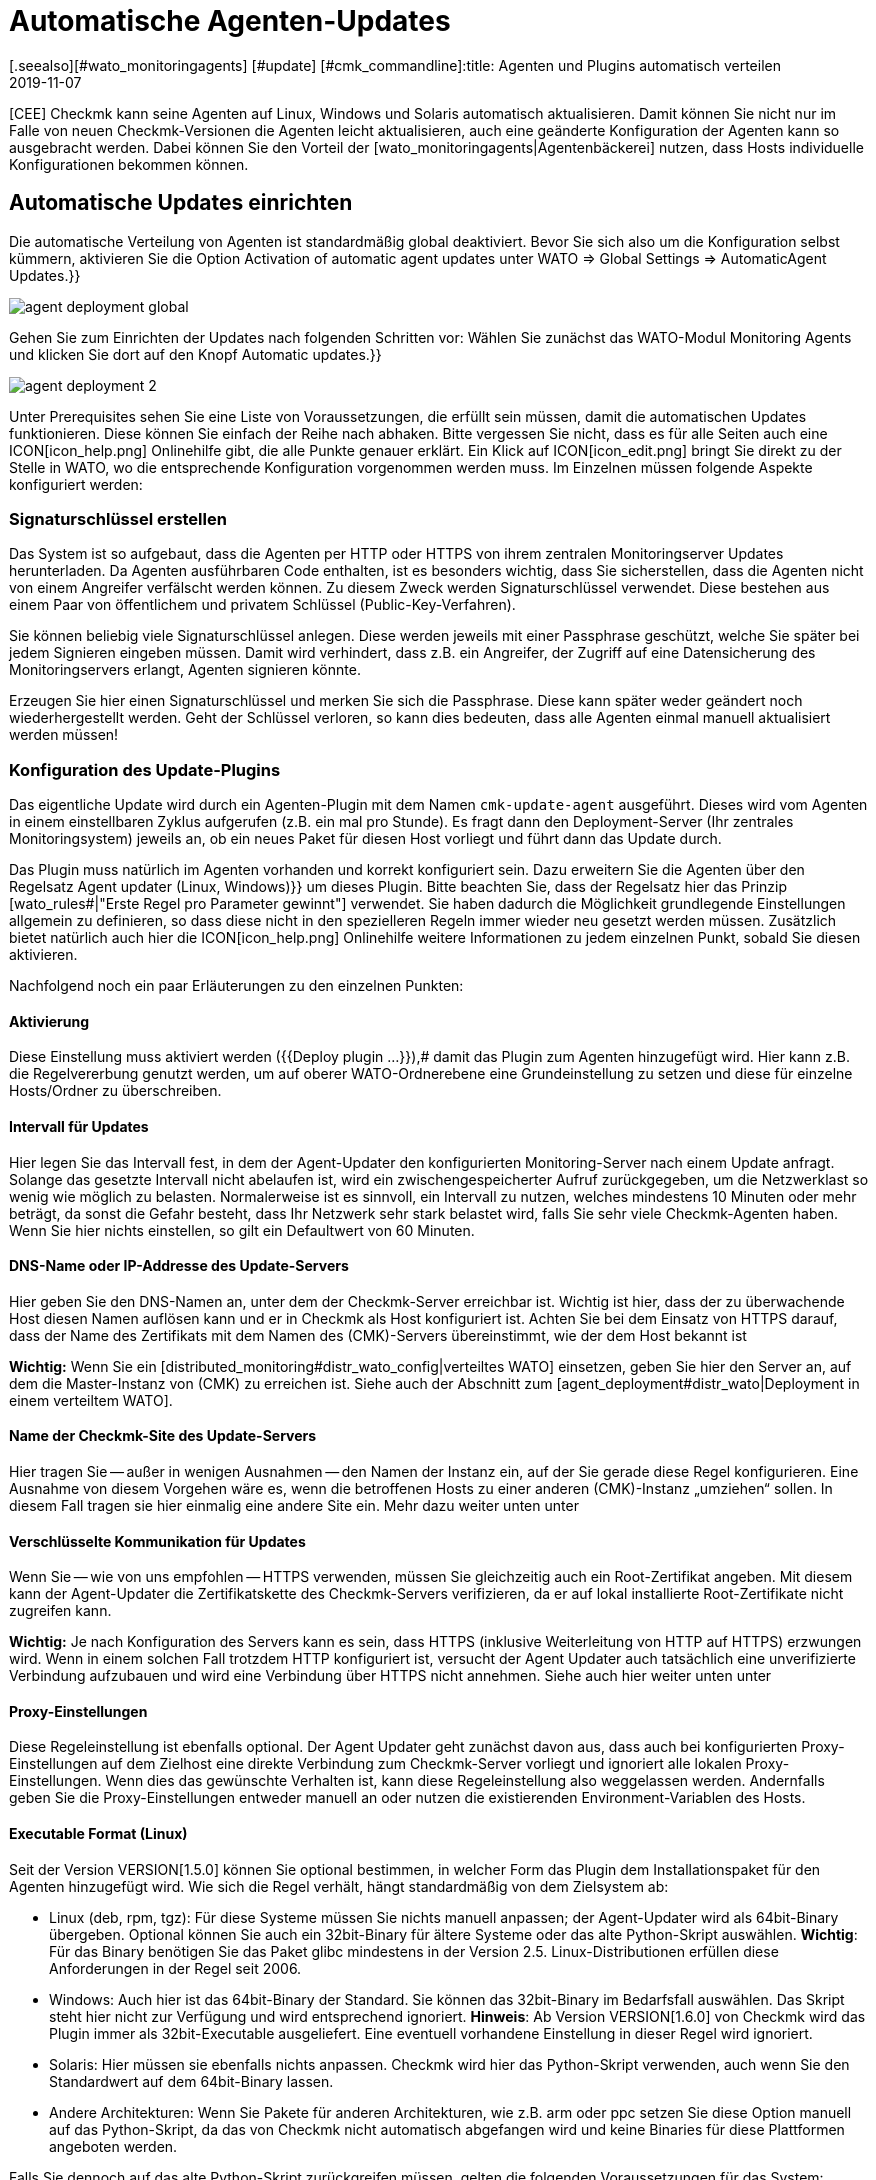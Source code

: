 = Automatische Agenten-Updates
:revdate: 2019-11-07
[.seealso][#wato_monitoringagents] [#update] [#cmk_commandline]:title: Agenten und Plugins automatisch verteilen
:description: Dieser Artikel beschreibt vollständig, wie Sie individuelle Installationspakete für Agenten erstellen und bei Bedarf auch automatisch verteilen.


[CEE] Checkmk kann seine Agenten auf
Linux, Windows und Solaris automatisch aktualisieren. Damit können Sie nicht nur im
Falle von neuen Checkmk-Versionen die Agenten leicht aktualisieren, auch eine
geänderte Konfiguration der Agenten kann so ausgebracht werden.  Dabei können
Sie den Vorteil der [wato_monitoringagents|Agentenbäckerei] nutzen, dass
Hosts individuelle Konfigurationen bekommen können.


== Automatische Updates einrichten

Die automatische Verteilung von Agenten ist standardmäßig global deaktiviert. Bevor
Sie sich also um die Konfiguration selbst kümmern, aktivieren Sie die Option
[.guihints]#Activation of automatic agent updates# unter [.guihints]#WATO => Global Settings => AutomaticAgent Updates.}}# 

image::bilder/agent_deployment_global.png[]

Gehen Sie zum Einrichten der Updates nach folgenden Schritten vor:
Wählen Sie zunächst das WATO-Modul [.guihints]#Monitoring Agents# und klicken
Sie dort auf den Knopf [.guihints]#Automatic updates.}}# 

image::bilder/agent_deployment_2.png[align=border]

Unter [.guihints]#Prerequisites# sehen Sie eine Liste von Voraussetzungen, die
erfüllt sein müssen, damit die automatischen Updates funktionieren. Diese
können Sie einfach der Reihe nach abhaken. Bitte vergessen Sie nicht, dass
es für alle Seiten auch eine ICON[icon_help.png] Onlinehilfe gibt, die alle
Punkte genauer erklärt. Ein Klick auf ICON[icon_edit.png] bringt Sie direkt
zu der Stelle in WATO, wo die entsprechende Konfiguration vorgenommen werden
muss. Im Einzelnen müssen folgende Aspekte konfiguriert werden:


=== Signaturschlüssel erstellen

Das System ist so aufgebaut, dass die Agenten per HTTP oder HTTPS von ihrem zentralen
Monitoringserver Updates herunterladen. Da Agenten ausführbaren Code enthalten, ist
es besonders wichtig, dass Sie sicherstellen, dass die Agenten nicht von einem Angreifer
verfälscht werden können. Zu diesem Zweck werden Signaturschlüssel verwendet. Diese
bestehen aus einem Paar von öffentlichem und privatem Schlüssel (Public-Key-Verfahren).

Sie können beliebig viele Signaturschlüssel anlegen. Diese werden jeweils mit einer
Passphrase geschützt, welche Sie später bei jedem Signieren eingeben müssen. Damit
wird verhindert, dass z.B. ein Angreifer, der Zugriff auf eine Datensicherung des
Monitoringservers erlangt, Agenten signieren könnte.

Erzeugen Sie hier einen Signaturschlüssel und merken Sie sich die
Passphrase.  Diese kann später weder geändert noch wiederhergestellt
werden. Geht der Schlüssel verloren, so kann dies bedeuten, dass alle
Agenten einmal manuell aktualisiert werden müssen!


=== Konfiguration des Update-Plugins
Das eigentliche Update wird durch ein Agenten-Plugin mit dem
Namen `cmk-update-agent` ausgeführt. Dieses wird vom Agenten in
einem einstellbaren Zyklus aufgerufen (z.B. ein mal pro Stunde).  Es fragt
dann den Deployment-Server (Ihr zentrales Monitoringsystem) jeweils an,
ob ein neues Paket für diesen Host vorliegt und führt dann das Update durch.

Das Plugin muss natürlich im Agenten vorhanden und korrekt konfiguriert
sein. Dazu erweitern Sie die Agenten über den Regelsatz [.guihints]#Agent updater (Linux, Windows)}}# 
um dieses Plugin. Bitte beachten Sie, dass der
Regelsatz hier das Prinzip [wato_rules#|"Erste Regel pro Parameter gewinnt"]
verwendet. Sie haben dadurch die Möglichkeit grundlegende Einstellungen
allgemein zu definieren, so dass diese nicht in den spezielleren Regeln
immer wieder neu gesetzt werden müssen. Zusätzlich bietet natürlich auch
hier die ICON[icon_help.png] Onlinehilfe weitere Informationen zu jedem
einzelnen Punkt, sobald Sie diesen aktivieren.

Nachfolgend noch ein paar Erläuterungen zu den einzelnen Punkten:


==== Aktivierung

Diese Einstellung muss aktiviert werden ({{Deploy plugin ...}}),# damit das Plugin
zum Agenten hinzugefügt wird. Hier kann z.B. die Regelvererbung genutzt werden, um auf oberer
WATO-Ordnerebene eine Grundeinstellung zu setzen und diese für einzelne Hosts/Ordner zu überschreiben.

==== Intervall für Updates

Hier legen Sie das Intervall fest, in dem der Agent-Updater den konfigurierten
Monitoring-Server nach einem Update anfragt. Solange das gesetzte Intervall
nicht abelaufen ist, wird ein zwischengespeicherter Aufruf zurückgegeben,
um die Netzwerklast so wenig wie möglich zu belasten. Normalerweise ist es
sinnvoll, ein Intervall zu nutzen, welches mindestens 10 Minuten oder mehr
beträgt, da sonst die Gefahr besteht, dass Ihr Netzwerk sehr stark belastet
wird, falls Sie sehr viele Checkmk-Agenten haben. Wenn Sie hier nichts einstellen,
so gilt ein Defaultwert von 60 Minuten.

==== DNS-Name oder IP-Addresse des Update-Servers

Hier geben Sie den DNS-Namen an, unter dem der Checkmk-Server erreichbar
ist. Wichtig ist hier, dass der zu überwachende Host diesen Namen auflösen
kann und er in Checkmk als Host konfiguriert ist. Achten Sie bei dem
Einsatz von HTTPS darauf, dass der Name des Zertifikats mit dem Namen des
(CMK)-Servers übereinstimmt, wie der dem Host bekannt ist

*Wichtig:*
Wenn Sie ein [distributed_monitoring#distr_wato_config|verteiltes WATO]
einsetzen, geben Sie hier den Server an, auf dem die Master-Instanz von
(CMK) zu erreichen ist. Siehe auch der Abschnitt zum
[agent_deployment#distr_wato|Deployment in einem verteiltem WATO].


==== Name der Checkmk-Site des Update-Servers

Hier tragen Sie -- außer in wenigen Ausnahmen -- den Namen der Instanz
ein, auf der Sie gerade diese Regel konfigurieren. Eine Ausnahme von
diesem Vorgehen wäre es, wenn die betroffenen Hosts zu einer anderen
(CMK)-Instanz „umziehen“ sollen. In diesem Fall tragen sie hier
einmalig eine andere Site ein. Mehr dazu weiter unten unter
[agent_deployment#scenarios|Einsatzszenarien.]


==== Verschlüsselte Kommunikation für Updates

Wenn Sie -- wie von uns empfohlen -- HTTPS verwenden, müssen Sie gleichzeitig
auch ein Root-Zertifikat angeben. Mit diesem kann der Agent-Updater
die Zertifikatskette des Checkmk-Servers verifizieren, da er auf lokal
installierte Root-Zertifikate nicht zugreifen kann.

*Wichtig:* Je nach Konfiguration des Servers kann es sein, dass HTTPS
(inklusive Weiterleitung von HTTP auf HTTPS) erzwungen wird. Wenn in einem
solchen Fall trotzdem HTTP konfiguriert ist, versucht der Agent Updater
auch tatsächlich eine unverifizierte Verbindung aufzubauen und wird eine
Verbindung über HTTPS nicht annehmen. Siehe auch hier weiter unten unter
[agent_deployment#faq|Die Verbindung über SSL/TLS funktioniert nicht.]


==== Proxy-Einstellungen

Diese Regeleinstellung ist ebenfalls optional. Der Agent Updater geht zunächst davon
aus, dass auch bei konfigurierten Proxy-Einstellungen auf dem Zielhost
eine direkte Verbindung zum Checkmk-Server vorliegt und ignoriert alle
lokalen Proxy-Einstellungen.  Wenn dies das gewünschte Verhalten ist,
kann diese Regeleinstellung also weggelassen werden. Andernfalls geben Sie
die Proxy-Einstellungen entweder manuell an oder nutzen die existierenden
Environment-Variablen des Hosts.


==== Executable Format (Linux)

Seit der Version VERSION[1.5.0] können Sie optional bestimmen, in welcher Form das Plugin dem Installationspaket für den Agenten hinzugefügt wird. Wie sich die Regel verhält, hängt standardmäßig von dem Zielsystem ab:

* Linux (deb, rpm, tgz): Für diese Systeme müssen Sie nichts manuell anpassen; der Agent-Updater wird als 64bit-Binary übergeben. Optional können Sie auch ein 32bit-Binary für ältere Systeme oder das alte Python-Skript auswählen. *Wichtig*: Für das Binary benötigen Sie das Paket glibc mindestens in der Version 2.5. Linux-Distributionen erfüllen diese Anforderungen in der Regel seit 2006.
* Windows: Auch hier ist das 64bit-Binary der Standard. Sie können das 32bit-Binary im Bedarfsfall auswählen. Das Skript steht hier nicht zur Verfügung und wird entsprechend ignoriert. *Hinweis*: Ab Version VERSION[1.6.0] von Checkmk wird das Plugin immer als 32bit-Executable ausgeliefert. Eine eventuell vorhandene Einstellung in dieser Regel wird ignoriert.
* Solaris: Hier müssen sie ebenfalls nichts anpassen. Checkmk wird hier das Python-Skript verwenden, auch wenn Sie den Standardwert auf dem 64bit-Binary lassen.
* Andere Architekturen: Wenn Sie Pakete für anderen Architekturen, wie z.B. arm oder ppc setzen Sie diese Option manuell auf das Python-Skript, da das von Checkmk nicht automatisch abgefangen wird und keine Binaries für diese Plattformen angeboten werden.

Falls Sie dennoch auf das alte Python-Skript zurückgreifen müssen, gelten die folgenden Voraussetzungen für das System:

* Python2 in der Version 2.7.13 oder neuer
* Die Python-Module _requests_, _requests[socks]_ und _pyOpenSSL_


==== Signaturschlüssel

Wählen Sie hier mindestens einen Signaturschlüssel aus, dessen Signatur vom
Agenten-Updater akzeptiert werden soll. Optional können Sie auch mehrere
Schlüssel angeben. Das kann z.B. der Fall sein, wenn Sie einen alten
Schlüssel deaktivieren wollen. Für dieses Vorhaben muss der Agent-Updater
eines Hosts zwischenzeitlich beide Schlüssel akzeptieren.

image::bilder/agent_deployment_rule.png[]


[#bakery]
=== Agenten backen

Wenn Sie die Regeln für die Paketierung in der Agent-Bakery angepasst haben,
werden Sie bemerken, dass der Button [.guihints]#Bake agents# orange hervorgehoben
wird. Die erstellten und angepassten Regeln finden sich nämlich erst dann
in den Installationspaketen wieder, wenn Sie diese neu erstellen/backen. Wenn
dieser Prozess abgeschlossen ist, werden Sie darüber informiert:

image::bilder/baked_agents.png[]


[#sign_agent]
=== Agenten signieren

Als nächstes signieren Sie die Agenten mit dem in Schritt 1 erstellten
Schlüssel.  Dazu benötigen Sie jetzt zum ersten Mal Ihre Passphrase. Nachdem
Sie diese erfolgreich eingegeben haben, werden die signierten Agenten mit
einem ICON[icon_signature_key.png]-Symbol gekennzeichnet. Wenn Sie mehrere
Schlüssel angelegt haben, signieren Sie mit jedem Schlüssel
separat. *Wichtig:* Einem Agent-Updater auf dem zu überwachenden
Host genügt es, wenn das neue Paket mit einem der ihm bekannten Schlüssel
signiert ist.

Jedes Mal, wenn Sie später die Agentenpakete aktualisieren und neu backen,
wird die Signatur entfernt und muss neu angelegt werden.


=== Agenten registrieren

Registrieren Sie nun im nächsten Schritt die zu überwachenden
Hosts am Checkmk-Server. Da ein neuer Host dem Checkmk-Server bisher
noch nicht vertraut und dieser auch noch nicht weiß, dass der Host
automatisch aktualisiert werden soll, muss der Agent auf dem Host
einmalig von Hand installiert werden. Laden Sie dafür in WATO unter
[.guihints]#Monitoring Agents# das für den Host passende ICON[icon_agents.png]
Paket herunter. Achten Sie darauf, dass das Paket auch das Agent-Updater-Plugin
enthält.

Kopieren Sie nun das Paket auf den Host und installieren Sie es
[wato_monitoringagents|wie gewohnt] mit `rpm`, `deb` oder
`msiexec` (bzw. per Doppelklick). Das Agent-Updater-Plugin finden Sie nun im Pluyginsverzeichnis des Hosts:

* Unter unixoiden Systemen im Pfad `/var/lib/check_mk_agent/plugins/[konfiguriertes Intervall]/` (Seit Version VERSION[1.6.0] wird ein gleichnamiges Skript aber auch unter `/usr/bin` abgelegt, daher steht `cmk-update-agent` auch als Kommando zur Verfügung.)
* Unter Windows: Vor Version VERSION[1.6.0] unterhalb des Installationspfads des Agenten; normalerweise unter `C:\Program Files (x86)\check_mk\plugins\`. Seit Version VERSION[1.6.0] liegt die Agent-Updater-Executable unter `C:\ProgramData\Checkmk\Agent\plugins\`.

Rufen Sie nun den Agent-Updater mit dem Argument `register` auf. Unter
Windows muss dies in einem Prompt mit Administratorrechten geschehen.
Geben Sie dann der Reihe nach die erforderlichen Angaben ein (wenn Sie einen
gebackenen Agenten installiert haben, sind nicht alle Einstellungen nötig):

[source,bash]
----
RP:cmk-update-agent register -v
+-------------------------------------------------------------------+
|                                                                   |
|  Check_MK Agent Updater v1.6.0 - Registration                   |
|                                                                   |
|  Activation of automatic agent updates. Your first step is to     |
|  register this host at your deployment server for agent updates.  |
|  For this step you need an administration account on WATO for     |
|  that server.                                                     |
|                                                                   |
+-------------------------------------------------------------------+
Deployment server to connect to:
*mymonitoring.example.intern*

Protocol to use for connection [http/https]:
*https*

Check_MK site on deployment server:
*mysite*

Our host name in the monitoring:
*myhost*

WATO user with admin permissions:
*cmkadmin*

Password:


Going to register agent at deployment server
Successfully registered agent for deployment.
You can now update your agent by running 'cmk-update-agent -v'
Saved your registration settings to /etc/cmk-update-agent.state.

Hint: you can do this in scripts with the command:

./cmk-update-agent register -s moni01.servers.intern -i mysite -H myhost -p http -U cmkadmin -P '***' -v
----

Alternativ können Sie die Registrierung auch im nicht-interaktiven Modus
durchführen, indem die benötigen Daten per Kommandozeilenoption übergeben
werden. Ein Aufruf von `cmk-update-agent register --help` zeigt hier
die setzbaren Optionen an. Erwähnenswert hierbei ist, dass die einmalige
Registrierung auch über einen [.guihints]#Automation-User# erfolgen kann. Dafür
wird der User wie gewohnt per `--user/-U` und das Automation-Secret
per `--secret/-S` übergeben.

Einige Hinweise zur Registrierung:

* Bei der Registrierung benötigt das Plugin auch den Namen des Hosts, wie er im Monitoring bekannt ist. Dieser ist ja nicht unbedingt mit dem Hostnamen des Rechners identisch. Der Hostname wird dann zusammen mit dem Schlüssel lokal gespeichert.
* Um HTTPS zu verwenden, muss auf Ihrem Monitoringserver HTTPS eingerichtet sein. HTTP ist hier deutlich einfacher, bietet aber keine Verschlüsselung der Übertragung. Da der Agent theoretisch Passwörter enthalten kann, ist HTTPS der empfohlene Weg. Die Authentizität des Agenten wird aber durch die Signatur unabhängig davon sichergestellt.
* Der Login als WATO-User ist nur einmal erforderlich. Agent und Server vereinbaren bei der Registrierung einen geheimen Schlüssel, der nur diesem Host bekannt ist. Das Passwort des WATO-Users wird nirgendwo gespeichert.
* Während der interaktive Modus nur Felder abfragt, die in noch keiner Konfiguration vorhanden sind, lassen sich durch den nicht-interaktiven Modus alle in der Hilfe angezeigten Felder setzen und haben für diesen Aufruf die höchste Priorität. Optionen, die nur in `cmk-update-agent.state` gespeichtert sind, werden so überschrieben - Optionen aus `cmk-update-agent.cfg` jedoch nicht. Siehe auch hier weiter unten unter [agent_deployment#show_config|Einsehen der lokalen Konfiguration.]

Nach einer erfolgreichen Registrierung wird der Schlüssel beim Agenten in der Datei `/etc/cmk-update-agent.state` gespeichert.
Auf dem Server liegt er dann in `~/var/check_mk/agent_deployment/myhost`. Der Schlüssel erlaubt
von nun an dem Host, *seinen eigenen* Agenten ohne Passwort vom Server
herunterzuladen. Ein Herunterladen von Agenten anderer Hosts ist nicht möglich (da diese
vertrauliche Daten enthalten könnten).


=== Master Switch

Als Letztes aktivieren Sie das Ganze durch einen klick auf ICON[icon_edit.png]
beim [.guihints]#Master Switch}}.# Die Tabelle _Prerequisites_ sollte nun
so aussehen:

image::bilder/agent_deployment_3.png[align=border]

Ab sofort wird sich nun der Agent einmal innerhalb eines Update-Intervalls
melden und nach einer neuen Version des Agenten Ausschau halten. Sobald diese
bereitsteht _und signiert ist_, wird er sie automatisch herunterladen
und installieren.

Eine Schritt-für-Schritt-Anleitung bietet auch das Video unter
folgendem Link, das auf der Checkmk Konferenz #3 (2017) entstanden
ist. Es handelt sich hier nicht um die aktuelle Version -- die
prinzipielle Vorgehensweise hat sich jedoch nicht verändert: <a
href=https://www.youtube.com/watch?v=S7TNo2YcGpM&#t=12m47s>Die neuen
automatischen Agent Updates.</a>


== Begrenzung des Updates auf bestimmte Hosts

Bevor Sie einen neuen Agenten auf eine größere Zahl von Host ausrollen,
möchten Sie diesen sicherlich zuerst mit einer kleineren Anzahl von Hosts
ausprobieren. Dieser wichtige Schritt verhindert, dass ein möglicher Fehler
große Ausmaße annimmt.

Dazu dient der mittlere Kasten auf der Seite [.guihints]#Automatic agent updates:}}# 

image::bilder/agent_deployment_restrict.png[]

Nachdem Sie hier Bedingungen für die Auswahl von Hosts getroffen haben,
können Sie in dem Feld [.guihints]#Test with this host name# einzelne Hostnamen
eintippen und kontrollieren, ob die Updates für diese Hosts nun aktiviert
sind oder nicht. Die Bedingungen werden dabei immer mit _und_
verknüpft.

Gleichzeitig ist natürlich auch der [.guihints]#Master Switch# eine Möglichkeit,
die Updates global abzuschalten.

*Wichtig:* Auf Hosts, die bisher noch nicht mit automatischen Updates versorgt werden sollen, dürfen natürlich auch nicht das Agent-Updater-Plugin enthalten. Andernfalls wird das Plugin Sie regelmäßig davor warnen, dass der Host bisher noch nicht registriert ist.


== Diagnose

Zur Diagnose, ob alle Updates wie gewollt funktionieren, gibt es etliche
Informationsquellen:


=== Statistik auf der Seite Automatic agent updates

image::bilder/deployment_status.png[align=border]

Diese Übersicht zeigt, wie sich die einzelnen Hosts im Agenten-Update
verhalten. Die ICON[icon_help.png] Onlinehilfe gibt weitere Erklärungen.
Ein Klick auf ICON[button_view.png] bringt Sie zu einer detaillierten Liste
der einzelnen Hosts. Zu der Gesamtliste aller registrierten Hosts gelangen Sie
auch über die Ansicht [.guihints]#Monitoring Agents => Automaticupdates => Updatestatus.# Dort können
Sie dann gezielt nach einzelnen Hosts suchen.

image::bilder/deployment_status_view.png[align=border]

In dieser Liste finden Sie auch dokumentiert, wie der Hash eines Agenten
anfängt, der für einen Host vorgesehen ist ({{Target Agent}}),# 
welcher zuletzt vom Host runtergeladen wurde ({{Downloaded Agent}})# und
welcher aktuell auf dem Host installiert ist ({{Installed Agent}}).# So
können Sie jederzeit nachvollziehen, ob die Vorgaben eingehalten wurden
oder wo sich der Prozess gerade befindet. Zu beachten ist hierbei, dass die
Statusinformationen weiter links direkt bei der Kommunikation zwischen Agent
Bakery und Agent Updater entstehen, während die Felder [.guihints]#Update Check}}# 
und [.guihints]#Update Check Output# von dem Agent-Updater-Plugin bei der Abfrage des
Agenten des Hosts kommen und durch die Zwischengespeicherung (definiert durch
das Abfrageintervall) ggf. zu einem anderen Zeitpunkt aktualisiert werden.


=== Der neue Check Checkmk-Agent bei jedem betroffenen Host

Wenn Sie auf einem Agenten das Update-Plugin installiert haben, gibt dieser
regelmäßig den aktuellen Status des Updates in Form von Monitoring-Daten
aus. Die Serviceerkennung erzeugt daraus einen neuen Service bei dem Host
mit dem Namen [.guihints]#Checkmk Agent.# Dieser spiegelt den aktuellen Zustand
des Updates wieder. Sie können sich so in Form von Monitoring-Alarmen über
ein Problem mit den Updates benachrichtigen lassen.

Der Zustand dieses Checks ist als Schlimmstes auf (WARN) begrenzt.

image::bilder/agent_check.png[,border]


[#show_config]
=== Einsehen der lokalen Konfiguration

Das Verhalten des Agent Updaters wird maßgeblich durch die beiden Dateien
`cmk-update-agent.cfg` und `cmk-update-agent.state` bestimmt. Dabei gilt immer,
dass gesetzte Werte aus der `.cfg-Datei` über die `.state-Datei` gewinnen.
Zeigt der Agent-Updater unerwartetes Verhalten, lohnt sich manchmal ein Blick
in die Konfiguration. Dafür gibt es auch eine praktische Funktion, wenn Sie den Agent-Updater direkt in der Kommandozeile aufrufen:

[source,bash]
----
RP:cmk-update-agent show-config
Showing current configuration...

Configuration from config file (/etc/check_mk/cmk-update-agent.cfg):
signature_keys: ['-----BEGIN CERTIFICATE-----\ncertificate\n'-----END CERTIFICATE-----\n']
protocol: http
interval: 86400
site: mysite

server: 10.0.0.42
certificates: []

Configuration from state file (/etc/cmk-update-agent.state):
installed_aghash: a91310934c83ce696
last_error: 404 Client Error: Not Found for url: http://mymonitoring/myothersite/check_mk/deploy_agent.py
host_name: myhost
last_check: 1550232737.28
last_update: 1550232737.37
host_secret: lvhfstjgmblmutzrplkspwifmmfperlditvcqmrxglgzbeaeplibcthawgzsggou
user: automation
----


=== Logmeldungen auf dem Zielhost selbst

Im Falle eines Problems finden Sie auch auf dem zu überwachenden Host Logdaten über die Updates.
Unter Linux loggt `cmk-update-agent` wichtige Informationen wie Warnings und Errors nach syslog.
Ein detaillierteres Log inklusive Debug-Ausgaben und eventuellen Tracebacks findet sich unter
<br>
`/var/lib/check_mk_agent/cmk-update-agent.log`.
Unter Windows wird ebenfalls ein detailliertes
Log in die Datei `log/cmk-update-agent.log` geschrieben.
Sie können aber auch beiden Systemen per Kommandozeilenoption
`--logfile LOGFILE` einen alternativen Pfad für ein Debug-Log angeben.

./var/log/syslog

----Jul 02 13:59:23 klappgrill [cmk-update-agent] WARNING: Missing config file at ./cmk-update-agent.cfg. Configuration may be incomplete.
Jul 02 13:59:23 klappgrill [cmk-update-agent] ERROR: Not yet registered at deployment server. Please run 'cmk-update-agent register' first.
----

./var/lib/check_mk_agent/cmk-update-agent.log

----2020-07-02 17:58:18,321 DEBUG: Starting Check_MK Agent Updater v1.6.0p11
2020-07-02 17:58:18,322 DEBUG: Successfully read /etc/cmk-update-agent.state.
2020-07-02 17:58:18,322 DEBUG: Successfully read /etc/check_mk/cmk-update-agent.cfg.
[...]
2020-07-02 17:58:18,387 INFO: Target state (from deployment server):
2020-07-02 17:58:18,387 INFO:   Agent Available:     True
2020-07-02 17:58:18,387 INFO:   Signatures:          1
2020-07-02 17:58:18,387 INFO:   Target Hash:         081b6bcc6102d94a
2020-07-02 17:58:18,387 INFO: Ignoring signature #1 for certificate: certificate is unknown.
2020-07-02 17:58:18,388 DEBUG: Caught Exception:
Traceback (most recent call last):
  File "/build/enterprise/agents/plugins/cmk_update_agent.py", line 1733, in main
  File "/build/enterprise/agents/plugins/cmk_update_agent.py", line 714, in run
  File "/build/enterprise/agents/plugins/cmk_update_agent.py", line 1372, in _run_mode
  File "/build/enterprise/agents/plugins/cmk_update_agent.py", line 1071, in _do_update_as_command
  File "/build/enterprise/agents/plugins/cmk_update_agent.py", line 1150, in _do_update_agent
  File "/build/enterprise/agents/plugins/cmk_update_agent.py", line 1221, in _check_signatures
Exception: No valid signature found.
----


[#scenarios]
== Einsatzszenarien

=== Automatische Updates für einen Host abschalten

Soll ein Host aus den automatischen Updates entfernt werden, so passen Sie
über den Regelsatz [.guihints]#Agent updater (Linux, Windows)# dessen Einstellung
so an, dass das Update-Plugin dort deaktiviert ist. Beim nächsten regelmäßigen Update
entfernt der Agent seinen Updater dann selbst!

Es versteht sich von selbst, dass das Update dann nur durch die manuelle Installation
eines neuen Agentenpakets erneut aktivert werden kann. Die Registrierung bleibt aber erhalten
und muss nicht erneuert werden.


===  Umzug auf eine neue Monitoring-Instanz

Möchten Sie auf eine neue Checkmk-Instanz umziehen, ohne dabei die am Server registrierten Hosts zu
verlieren, so ist dabei zu beachten, dass für einen erfolgreichen Agent-Update-Vorgang die folgenen
Informationen auf Server und Host übereinstimmen müssen:

* Der Name, unter dem der Host überwacht wird und registriert ist.
* Das Host Secret, das bei der Registrierung vergeben wurde.
* Die Signatur, mit dem die Agenten signiert werden.

Um dies zu erreichen, gehen Sie folgendermaßen vor:

* Nehmen Sie alle Hosts, deren Registrierungsinformationen portiert werden sollen, zunächst in der neuen Instanz ins Monitoring auf. Achten Sie darauf, dass die Hosts in der neuen Instanz unter demselben Namen überwacht werden. Kopieren Sie danach den Ordner `~/var/check_mk/agent_deployment` von der alten zur neuen Monitoring-Instanz.
* Exportieren Sie die Signaturschlüssel, die die auf den Hosts installierten Agenten akzeptieren zur neuen Monitoring-Instanz. Die Signaturschlüssel lassen sich unter [.guihints]#Monitoring Agents => Signaturekeys# ex- und importieren.
* Konfigurieren Sie die Agent-Updater-Regel auf der neuen Monitoringinstanz entsprechend der Anleitung und signieren Sie die gebackenen Agenten mit dem/den importieren Signaturschlüssel(n).
* Konfigurieren Sie zuletzt in der Agent-Updater-Regel auf der alten Instanz die Felder für den Updateserver und den Namen der Checkmk-Instanz entsprechend Ihrer neuen Monitoring-Instanz und backen Sie die Agenten neu. Achtung: Bitte prüfen Sie an dieser Stelle, ob Sie alles richtig angegeben haben _bevor_ Sie die Agenten neu backen.

Sobald die nächsten automatischen Updates auf den Hosts durchlaufen,
wird die alte Monitoring-Instanz ausgesperrt. Die zu überwachenden Hosts
werden sich zukünftig nur noch bei dem neuen Checkmk-Server melden. Nach
dem zweiten automatischen Update wurde dementsprechend der Agent vom neuen
(CMK)-Server installiert.


===  Der Agent Updater als automatischer Installer

*Achtung:* Hierbei handelt es sich um keine offizielle Funktion des Agent Updaters. Die Anleitung
richtet sich daher vor allem an erfahrenere Nutzer.
Der offizielle Weg, den Checkmk Agent auf einem Host zu installieren, ist das Herunterladen
und Ausführen des zum System passenden Agenten-Pakets. Es ist jedoch auch möglich, den Checkmk Agent
initial vom Agent Updater installieren zu lassen, denn dieser funktioniert auch als eigenständiges Programm.

Gehen Sie dafür folgendermaßen vor:

* Kopieren Sie das cmk-update-agent-Binary oder das `cmk_update_agent.py`-Skript (beides zu finden unter `~/share/check_mk/agents/plugins` auf dem Checkmk-Server) auf den zu überwachenden Host.
* Registrieren Sie den Host am Checkmk-Server mit dem Aufruf von `cmk-update-agent register`. Hier bietet sich es an, die benötigten Registrierungsinformationen per Kommandozeile direkt zu übergeben. Vor allem, wenn Sie ein Installationsskript verwenden wollen. Die entsprechenden Optionen können Sie sich beim Aufruf von `cmk-update-agent register --help` angezeigen lassen.
* Anschließend installieren Sie den Agenten mit allen Konfigurationsdetails für den zu überwachenden Host durch einen abschließenden Aufruf des Agent-Updater-Plugins. Da jedoch keine lokale Konfiguration (der Agent Updater zeigt auch eine entsprechende Warnung an) und somit auch keine Signatur für das herunterzuladende Agent-Paket vorliegt, rufen Sie den Updater einmalig mit `cmk-update-agent --skip-signatures` auf, um dem heruntergeladenen Paket explizit zu vertrauen. Voraussetzung für die Installation per Agent Updater ist natürlich, dass von der Agent Bakery auf dem Checkmk-Server ein passendes Agenten-Paket für den Zielhost bereitliegt.


[#distr_wato]
== Agenten-Updates im verteilten Monitoring

Wenn Sie ein verteiltes Monitoring mit mehreren Instanzen betreiben, so
erfolgt das Bereitstellen der Updates ausschließlich durch den zentralen
Server. Eine Verteilung der Agenten auf Slave-Server ist in der aktuellen
Implementierung (noch) nicht vorgesehen.


== FAQ
[#faq]
=== Typische Fehler und ihre Ursachen

[#faq1]
==== Bereits behobene Fehler im Service Checkmk Agent

Der Agent Updater wird nur einmal innerhalb des Update-Intervalls wirklich
ausgeführt. Ein Fehler wird also solange angezeigt, bis Sie das Plugin entweder
manuell aufrufen oder das nächste Intervall ansteht.

[#faq2]
==== Registrierung schlägt nach einer manuellen Neuinstallation des Checkmk-Agenten fehl

Der Agent Updater legt sich (unter Linux/Unix unter `/etc`,
unter Windows im `config`-Ordner) selbständig die Statusdatei
`cmk-update-agent.state` an. Diese verbleibt nach Deinstallation
weiterhin auf dem Host, damit die Registrierungsinformationen nicht
verlorengehen. Eine neue Installation findet diese Datei ebenfalls wieder und
verwendet diese. Wenn dieser Effekt unerwünscht ist, löschen Sie die Datei
`cmk-update-agent.state` nach einer Deinstallation einfach manuell.


[#faq3]
==== Update-Status für Hosts, bei denen gar keine automatischen Updates aktiv sind

Auf der Seite [.guihints]#Agent Update Status# werden alle Hosts angezeigt, die sich
im Monitoring befinden und für die gleichzeitig eine Statusdatei auf dem
(CMK)-Server existiert. Dabei ist es ganz unerheblich, ob sich der Host
tatsächlich für automatische Updates beim Checkmk-Server meldet. Wird
hier ein unerwarteter Host angezeigt, lohnt sich ein Blick in den Ordner
`/omd/sites/mysite/var/check_mk/agent_deployment`, da sich hier
wahrscheinlich eine alte oder versehentlich erzeugte Registrierung befindet.


[#faq4]
==== Die Verbindung über SSL/TLS funktioniert nicht

Der Agent Updater ist so konzipiert, dass er explizit nur den Zertifikaten
vertraut, die in der Regel in [.guihints]#Agent updater (Linux, Windows)# bei der
HTTPS-Konfiguration angegeben sind. Insbesondere werden lokal installierte
Zertifikate ignoriert. So kann es auch vorkommen, dass der Checkmk-Server
über den Browser erreichbar ist, während der Agent Updater keine Verbindung
(aufgrund einer falschen Konfiguration) aufbauen kann.

Bei der HTTPS-Konfiguration der Agent-Updater-Regel muss ein
_Root-Zertifikat_ angegeben werden, mit dem die Verbindung
zum Checkmk-Server verifiziert werden kann. Mit anderen Worten: Die
_Zertifikatskette,_ die im _Server-Zertifikat_ des Checkmk-Servers
hinterlegt ist, muss durch das hier angegebene Zertifikat verifiziert werden
können. Oft wird hier stattdessen das Server-Zertifikat angegeben. Welches
jedoch für diesen Zweck nicht geeignet ist.

Schauen Sie sich einmal die Zertifikatskette des Checkmk-Servers mit dem
Tool _OpenSSL_ an. Aufgrund der Länge wird nur ein Ausschnit gezeigt
und gekürzte Stellen _[...]_ markiert:


[source,bash]
----
RP:openssl s_client -connect mymonitoring.example.net:443
[...]
subject=/CN=mymonitoring.example.net
issuer=/C=DE/O=Deutsche Telekom AG/OU=T-TeleSec Trust Center/CN=Deutsche Telekom Root CA 2
---
No client certificate CA names sent
Peer signing digest: SHA512
Server Temp Key: ECDH, P-256, 256 bits
---
SSL handshake has read 3832 bytes and written 302 bytes
Verification: OK
---
[...]
----

Für den letzten Eintrag -- in unserem Fall
`subject=/CN=mymonitoring.example.net` -- benötigen Sie ein gültiges
Root-Zertifikat. Dieses muss nicht, wie in diesem Beispiel, unbedingt der
Aussteller des Zertifikats sein. In der Regel handelt es sich um eine Kette
von Ausstellern.

Schauen Sie sich anschließend das eingesetzte Zertifikat an. Auch hier wird
aufgrund der Länge wie oben gekürzt:

[source,bash]
----
RP:openssl x509 -in -text -noout myca.pem
Certificate:
    Data:
        Version: 3 (0x2)
        Serial Number: 38 (0x26)
    Signature Algorithm: sha1WithRSAEncryption
        Issuer: C = DE, O = Deutsche Telekom AG, OU = T-TeleSec Trust Center, CN = Deutsche Telekom Root CA 2
        Validity
            Not Before: Jul  9 12:11:00 1999 GMT
            Not After : Jul  9 23:59:00 2019 GMT
        Subject: C = DE, O = Deutsche Telekom AG, OU = T-TeleSec Trust Center, CN = Deutsche Telekom Root CA 2
        [...]
        X509v3 extensions:
            [...]
            X509v3 Basic Constraints:
                CA:TRUE, pathlen:5
            [...]
----

Das oberste Zertifikat -- zu sehen in dem obigen Ausschnitt -- darf
keine Abhängigkeit zu einem anderen Zertifikat haben. Das können Sie
daran erkennen, dass der Aussteller (`Issuer`) und der Gegenstand
(`Subject`) identisch sind und die option `CA:TRUE` enthalten
ist. Zusätzlich muss die Kette der Aussteller, welche einen Gegenstand
beblaubigen, bis zu dem letzten Eintrag konsistent sein. Sie benötigen
also auch alle Zwischenzertifikate, wenn der Aussteller des letzten kein CA
sein sollte.

Einen ausführlichen Einblick in die gesamte Thematik bietet auch das
folgende Video, das auf der Checkmk Konferenz #4 (2018) entstanden ist:
<a href=https://www.youtube.com/watch?v=ZF2MpQtdLgU>SSL und Zertifikate</a>


[#faq5]
[#]
==== Fehlermeldung: Cannot open self cmk-update-agent or archive cmk-update-agent.pkg

Auf einigen Linux-Systemen ist das Programm _prelink_ installiert und ein cronjob
aktiviert, der regelmäßig alle
Binärdateien auf dem System untersucht und gegebenenfalls anepasst, um die Programme
zu beschleunigen. Das Agent-Updater-Plugin wird aber mit dem Programm _PyInstaller_
paketiert, dessen Pakete zu solchen Maßnahmen nicht kompatibel sind und
dadurch _kaputt_ gemacht werden. Checkmk hat daher bei deb-/rpm-Paketen
eine Blacklist-Eintrag hinterlegt, welcher unter `/etc/prelink.conf.d` abgelegt wird
und -- falls prelink vorhanden ist -- einen Eintrag in der vorhandenen Datei
`/etc/prelink.conf` setzt. Da dieses Problem nur schwer zu fassen ist,
kann es dennoch -- insbesondere bei einer nachträglichen Einrichtung von prelink -- dazu
kommen, dass diese Maßnahmen nicht greifen.

Setzen Sie daher bei einer nachträglichen Installation von prelink den Eintrag
selbst und fügen Sie die folgende Zeile der Datei mit folgendem Kommando hinzu:

[source,bash]
----
RP:echo "-c /etc/prelink.conf.d/cmk-update-agent.conf" >> /etc/prelink.conf
----

[#faq6]
==== Fehlermeldung cmk-update-agent: error while loading shared libraries: libz.so.1: failed to map segment from shared object

Diese Fehlermeldung tritt auf, wenn das `/tmp`-Verzeichnis mit dem Flag
`noexec` in das System eingehängt wurde. Um dieses Problem können
Sie entweder das Flag entfernen, oder -- weil Sie das Flag bewusst gesetzt
haben und benötigen -- auf dem Checkmk-Server im WATO eine Regel unter
[.guihints]#Monitoring Agents => Rules => Installationpaths for agent files (Linux, UNIX)}}# 
anlegen. Dort können Sie das tmp-Verzeichnis in der option
[.guihints]#Directory for storage of temporary data (set TMPDIR environment variable)# selbst
definieren. Das Agent-Updater-Plugin wird dann zukünftig temporäre Dateien
in das definierte Verzeichnis schreiben. Das klappt sogar, wenn Sie das
Plugin manuell mit dem Helferskript in `/usr/bin/cmk-update-agent` aufrufen.

[#faq7]
==== RPM-Installation schlägt auf RedHat/CentOS fehl

Es ist vereinzelt aufgetreten -- insbesondere auf RedHat/CentOS-Systemen --
dass der vom automatischen Update ausgelöste Aufruf von `rpm` wiederholt
fehlgeschlägt, während ein manueller Aufruf von `cmk-update-agent` erfolgreich
durchläuft. Die Ursache lag in diesen Fällen in einer SELinux-Policy, die
einen fehlerfreien Aufruf verhindert hat, wenn `rpm` von einem Kindprozess
von `xinetd` aufgerufen wurde. Sie können dem Problem z.B. durch Analyse
von SELinux-Logs auf den Grund gehen und ggf. die Policy mit Hilfe des Tools
`audit2allow` entsprechend anpassen.
